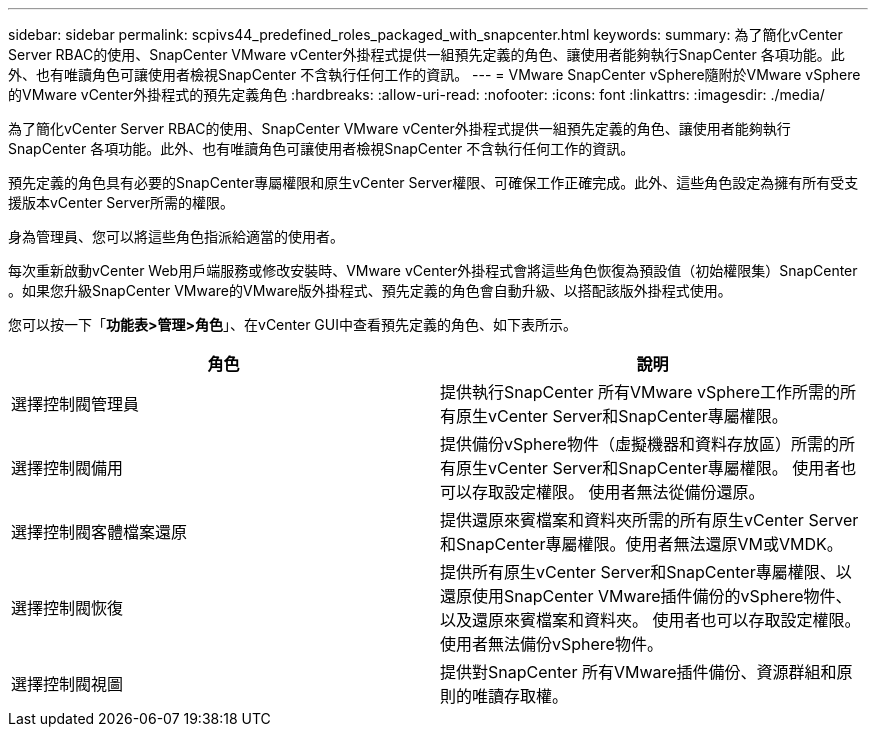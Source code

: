 ---
sidebar: sidebar 
permalink: scpivs44_predefined_roles_packaged_with_snapcenter.html 
keywords:  
summary: 為了簡化vCenter Server RBAC的使用、SnapCenter VMware vCenter外掛程式提供一組預先定義的角色、讓使用者能夠執行SnapCenter 各項功能。此外、也有唯讀角色可讓使用者檢視SnapCenter 不含執行任何工作的資訊。 
---
= VMware SnapCenter vSphere隨附於VMware vSphere的VMware vCenter外掛程式的預先定義角色
:hardbreaks:
:allow-uri-read: 
:nofooter: 
:icons: font
:linkattrs: 
:imagesdir: ./media/


[role="lead"]
為了簡化vCenter Server RBAC的使用、SnapCenter VMware vCenter外掛程式提供一組預先定義的角色、讓使用者能夠執行SnapCenter 各項功能。此外、也有唯讀角色可讓使用者檢視SnapCenter 不含執行任何工作的資訊。

預先定義的角色具有必要的SnapCenter專屬權限和原生vCenter Server權限、可確保工作正確完成。此外、這些角色設定為擁有所有受支援版本vCenter Server所需的權限。

身為管理員、您可以將這些角色指派給適當的使用者。

每次重新啟動vCenter Web用戶端服務或修改安裝時、VMware vCenter外掛程式會將這些角色恢復為預設值（初始權限集）SnapCenter 。如果您升級SnapCenter VMware的VMware版外掛程式、預先定義的角色會自動升級、以搭配該版外掛程式使用。

您可以按一下「*功能表>管理>角色*」、在vCenter GUI中查看預先定義的角色、如下表所示。

|===
| 角色 | 說明 


| 選擇控制閥管理員 | 提供執行SnapCenter 所有VMware vSphere工作所需的所有原生vCenter Server和SnapCenter專屬權限。 


| 選擇控制閥備用 | 提供備份vSphere物件（虛擬機器和資料存放區）所需的所有原生vCenter Server和SnapCenter專屬權限。
使用者也可以存取設定權限。
使用者無法從備份還原。 


| 選擇控制閥客體檔案還原 | 提供還原來賓檔案和資料夾所需的所有原生vCenter Server和SnapCenter專屬權限。使用者無法還原VM或VMDK。 


| 選擇控制閥恢復 | 提供所有原生vCenter Server和SnapCenter專屬權限、以還原使用SnapCenter VMware插件備份的vSphere物件、以及還原來賓檔案和資料夾。
使用者也可以存取設定權限。
使用者無法備份vSphere物件。 


| 選擇控制閥視圖 | 提供對SnapCenter 所有VMware插件備份、資源群組和原則的唯讀存取權。 
|===